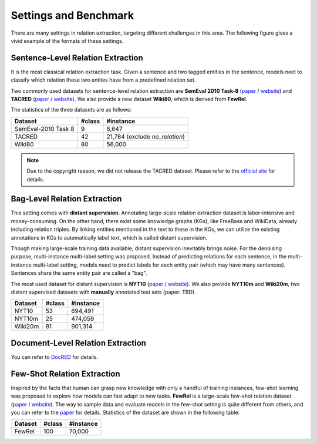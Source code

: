 Settings and Benchmark
=============

There are many settings in relation extraction, targeting different challenges in this area. The following figure gives a vivid example of the formats of these settings.

.. image:: ../images/example.png

Sentence-Level Relation Extraction
--------------------------------------

It is the most classical relation extraction task. Given a sentence and two tagged entities in the sentence, models neet to classify which relation these two entites have from a predefined relation set. 

Two commonly used datasets for sentence-level relation extraction are **SemEval 2010 Task-8** (`paper <https://www.aclweb.org/anthology/S10-1006.pdf>`_ / `website <http://semeval2.fbk.eu/semeval2.php?location=tasks#T11>`_) and **TACRED** (`paper <https://nlp.stanford.edu/pubs/zhang2017tacred.pdf>`_ / `website <https://nlp.stanford.edu/projects/tacred/>`_). We also provide a new dataset **Wiki80**, which is derived from **FewRel**.

The statistics of the three datasets are as follows:

====================  =======  ================================
Dataset               #class   #instance
====================  =======  ================================
SemEval-2010 Task 8   9         6,647
TACRED                42        21,784 (exclude *no_relation*)
Wiki80                80        56,000
====================  =======  ================================

.. NOTE:: Due to the copyright reason, we did not release the TACRED dataset. Please refer to the `official site <https://nlp.stanford.edu/projects/tacred/>`_ for details.

Bag-Level Relation Extraction
-------------------------------

This setting comes with **distant supervision**. Annotating large-scale relation extraction dataset is labor-intensive and money-consuming. On the other hand, there exist some knowledge graphs (KGs), like FreeBase and WikiData, already including relation triples. By linking entities mentioned in the text to these in the KGs, we can utilize the existing annotations in KGs to automatically label text, which is called distant supervision.

Though making large-scale training data available, distant supervision inevitably brings noise. For the denoising purpose, multi-instance multi-label setting was proposed. Instead of predicting relations for each sentence, in the multi-instance multi-label setting, models need to predict labels for each entity pair (which may have many sentences). Sentences share the same entity pair are called a "bag".

The most used dataset for distant supervision is **NYT10** (`paper <https://link.springer.com/content/pdf/10.1007%2F978-3-642-15939-8_10.pdf>`_ / `website <http://iesl.cs.umass.edu/riedel/ecml/>`_). We also provide **NYT10m** and **Wiki20m**, two distant supervised datasets with **manually** annotated test sets (paper: TBD).

====================  =======  =====================
Dataset               #class   #instance
====================  =======  =====================
NYT10                 53       694,491 
NYT10m                25       474,059
Wiki20m               81       901,314
====================  =======  =====================



Document-Level Relation Extraction
------------------------------------
You can refer to `DocRED <https://github.com/thunlp/DocRED>`_ for details.

Few-Shot Relation Extraction
------------------------------
Inspired by the facts that human can grasp new knowledge with only a handful of training instances, few-shot learning was proposed to explore how models can fast adapt to new tasks. **FewRel** is a large-scale few-shot relation dataset (`paper <https://www.aclweb.org/anthology/D18-1514.pdf>`_ / `website <https://github.com/thunlp/FewRel>`_). The way to sample data and evaluate models in the few-shot setting is quite different from others, and you can refer to the `paper <https://www.aclweb.org/anthology/D18-1514.pdf>`_ for details. Statistics of the dataset are shown in the following table:

====================  =======  =====================
Dataset               #class   #instance
====================  =======  =====================
FewRel                100      70,000
====================  =======  =====================


